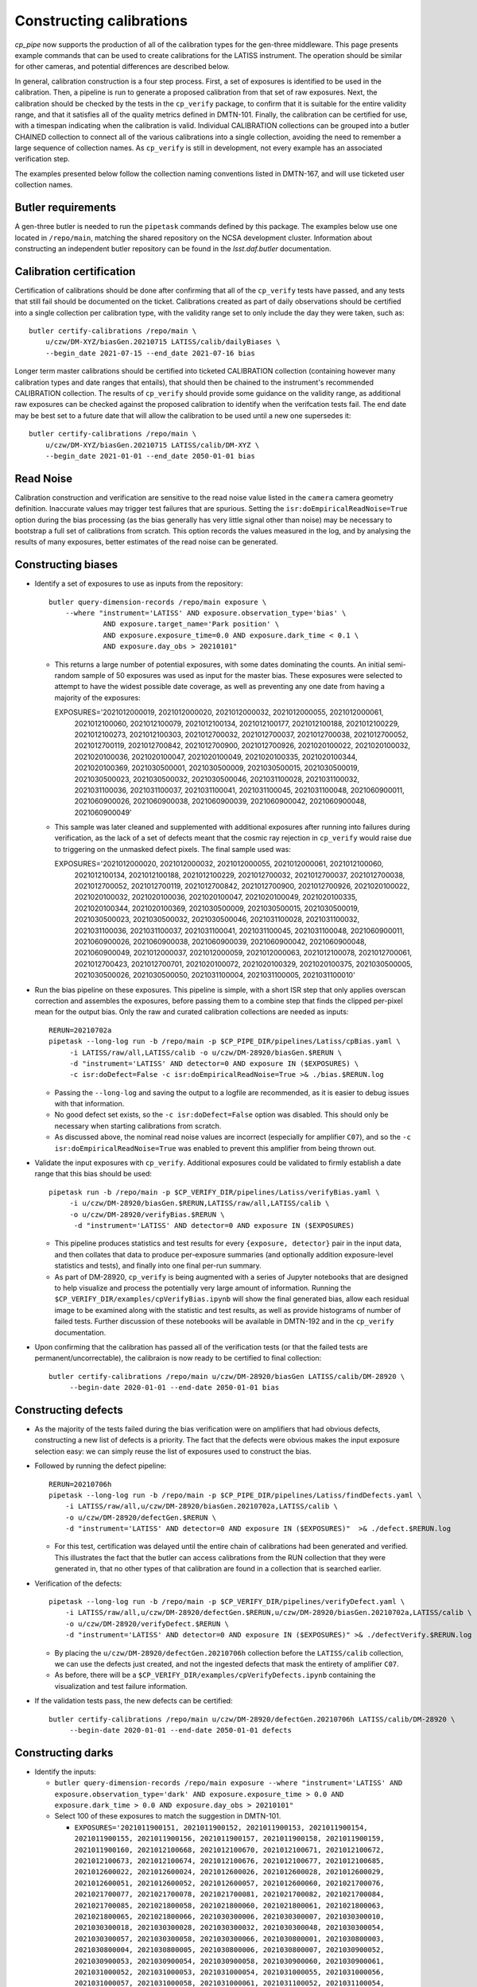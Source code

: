 .. py:currentmodule:: lsst.cp.pipe

#########################
Constructing calibrations
#########################

`cp_pipe` now supports the production of all of the calibration types for the gen-three middleware.  This page presents example commands that can be used to create calibrations for the LATISS instrument.  The operation should be similar for other cameras, and potential differences are described below.

In general, calibration construction is a four step process.  First, a set of exposures is identified to be used in the calibration.  Then, a pipeline is run to generate a proposed calibration from that set of raw exposures.  Next, the calibration should be checked by the tests in the ``cp_verify`` package, to confirm that it is suitable for the entire validity range, and that it satisfies all of the quality metrics defined in DMTN-101.  Finally, the calibration can be certified for use, with a timespan indicating when the calibration is valid.  Individual CALIBRATION collections can be grouped into a butler CHAINED collection to connect all of the various calibrations into a single collection, avoiding the need to remember a large sequence of collection names.  As ``cp_verify`` is still in development, not every example has an associated verification step.

The examples presented below follow the collection naming conventions listed in DMTN-167, and will use ticketed user collection names.

.. _cp-pipe-example-butler

Butler requirements
===================

A gen-three butler is needed to run the ``pipetask`` commands defined by this package.  The examples below use one located in ``/repo/main``, matching the shared repository on the NCSA development cluster.  Information about constructing an independent butler repository can be found in the `lsst.daf.butler` documentation.

.. _cp-pipe-certification

Calibration certification
=========================

Certification of calibrations should be done after confirming that all of the ``cp_verify`` tests have passed, and any tests that still fail should be documented on the ticket.  Calibrations created as part of daily observations should be certified into a single collection per calibration type, with the validity range set to only include the day they were taken, such as::

    butler certify-calibrations /repo/main \
        u/czw/DM-XYZ/biasGen.20210715 LATISS/calib/dailyBiases \
        --begin_date 2021-07-15 --end_date 2021-07-16 bias

Longer term master calibrations should be certified into ticketed CALIBRATION collection (containing however many calibration types and date ranges that entails), that should then be chained to the instrument's recommended CALIBRATION collection.  The results of ``cp_verify`` should provide some guidance on the validity range, as additional raw exposures can be checked against the proposed calibration to identify when the verifcation tests fail.  The end date may be best set to a future date that will allow the calibration to be used until a new one supersedes it::

    butler certify-calibrations /repo/main \
        u/czw/DM-XYZ/biasGen.20210715 LATISS/calib/DM-XYZ \
        --begin_date 2021-01-01 --end_date 2050-01-01 bias

.. _cp-pipe-readNoise:

Read Noise
==========

Calibration construction and verification are sensitive to the read noise value listed in the ``camera`` camera geometry definition.  Inaccurate values may trigger test failures that are spurious.  Setting the ``isr:doEmpiricalReadNoise=True`` option during the bias processing (as the bias generally has very little signal other than noise) may be necessary to bootstrap a full set of calibrations from scratch.  This option records the values measured in the log, and by analysing the results of many exposures, better estimates of the read noise can be generated.

.. _cp-pipe-biases:

Constructing biases
===================

- Identify a set of exposures to use as inputs from the repository::

    butler query-dimension-records /repo/main exposure \
        --where "instrument='LATISS' AND exposure.observation_type='bias' \
                 AND exposure.target_name='Park position' \
                 AND exposure.exposure_time=0.0 AND exposure.dark_time < 0.1 \
                 AND exposure.day_obs > 20210101"

  - This returns a large number of potential exposures, with some dates dominating the counts.  An initial semi-random sample of 50 exposures was used as input for the master bias.  These exposures were selected to attempt to have the widest possible date coverage, as well as preventing any one date from having a majority of the exposures::

    EXPOSURES='2021012000019, 2021012000020, 2021012000032, 2021012000055, 2021012000061, \
               2021012100060, 2021012100079, 2021012100134, 2021012100177, 2021012100188, \
               2021012100229, 2021012100273, 2021012100303, 2021012700032, 2021012700037, \
               2021012700038, 2021012700052, 2021012700119, 2021012700842, 2021012700900, \
               2021012700926, 2021020100022, 2021020100032, 2021020100036, 2021020100047, \
               2021020100049, 2021020100335, 2021020100344, 2021020100369, 2021030500001, \
               2021030500009, 2021030500015, 2021030500019, 2021030500023, 2021030500032, \
               2021030500046, 2021031100028, 2021031100032, 2021031100036, 2021031100037, \
               2021031100041, 2021031100045, 2021031100048, 2021060900011, 2021060900026, \
               2021060900038, 2021060900039, 2021060900042, 2021060900048, 2021060900049'

  - This sample was later cleaned and supplemented with additional exposures after running into failures during verification, as the lack of a set of defects meant that the cosmic ray rejection in ``cp_verify`` would raise due to triggering on the unmasked defect pixels.  The final sample used was::

    EXPOSURES='2021012000020, 2021012000032, 2021012000055, 2021012000061, 2021012100060, \
               2021012100134, 2021012100188, 2021012100229, 2021012700032, 2021012700037, \
               2021012700038, 2021012700052, 2021012700119, 2021012700842, 2021012700900, \
               2021012700926, 2021020100022, 2021020100032, 2021020100036, 2021020100047, \
               2021020100049, 2021020100335, 2021020100344, 2021020100369, 2021030500009, \
               2021030500015, 2021030500019, 2021030500023, 2021030500032, 2021030500046, \
               2021031100028, 2021031100032, 2021031100036, 2021031100037, 2021031100041, \
               2021031100045, 2021031100048, 2021060900011, 2021060900026, 2021060900038, \
               2021060900039, 2021060900042, 2021060900048, 2021060900049, 2021012000037, \
               2021012000059, 2021012000063, 2021012100078, 2021012700061, 2021012700423, \
               2021012700701, 2021020100072, 2021020100329, 2021020100375, 2021030500005, \
               2021030500026, 2021030500050, 2021031100004, 2021031100005, 2021031100010'

- Run the bias pipeline on these exposures.  This pipeline is simple, with a short ISR step that only applies overscan correction and assembles the exposures, before passing them to a combine step that finds the clipped per-pixel mean for the output bias.  Only the raw and curated calibration collections are needed as inputs::

    RERUN=20210702a
    pipetask --long-log run -b /repo/main -p $CP_PIPE_DIR/pipelines/Latiss/cpBias.yaml \
         -i LATISS/raw/all,LATISS/calib -o u/czw/DM-28920/biasGen.$RERUN \
         -d "instrument='LATISS' AND detector=0 AND exposure IN ($EXPOSURES) \
         -c isr:doDefect=False -c isr:doEmpiricalReadNoise=True >& ./bias.$RERUN.log

  - Passing the ``--long-log`` and saving the output to a logfile are recommended, as it is easier to debug issues with that information.
  - No good defect set exists, so the ``-c isr:doDefect=False`` option was disabled.  This should only be necessary when starting calibrations from scratch.
  - As discussed above, the nominal read noise values are incorrect (especially for amplifier ``C07``), and so the ``-c isr:doEmpiricalReadNoise=True`` was enabled to prevent this amplifier from being thrown out.

- Validate the input exposures with ``cp_verify``.  Additional exposures could be validated to firmly establish a date range that this bias should be used::

    pipetask run -b /repo/main -p $CP_VERIFY_DIR/pipelines/Latiss/verifyBias.yaml \
         -i u/czw/DM-28920/biasGen.$RERUN,LATISS/raw/all,LATISS/calib \
         -o u/czw/DM-28920/verifyBias.$RERUN \
          -d "instrument='LATISS' AND detector=0 AND exposure IN ($EXPOSURES)

  - This pipeline produces statistics and test results for every ``{exposure, detector}`` pair in the input data, and then collates that data to produce per-exposure summaries (and optionally addition exposure-level statistics and tests), and finally into one final per-run summary.
  - As part of DM-28920, ``cp_verify`` is being augmented with a series of Jupyter notebooks that are designed to help visualize and process the potentially very large amount of information.  Running the ``$CP_VERIFY_DIR/examples/cpVerifyBias.ipynb`` will show the final generated bias, allow each residual image to be examined along with the statistic and test results, as well as provide histograms of number of failed tests.  Further discussion of these notebooks will be available in DMTN-192 and in the ``cp_verify`` documentation.

- Upon confirming that the calibration has passed all of the verification tests (or that the failed tests are permanent/uncorrectable), the calibraion is now ready to be certified to final collection::

    butler certify-calibrations /repo/main u/czw/DM-28920/biasGen LATISS/calib/DM-28920 \
         --begin-date 2020-01-01 --end-date 2050-01-01 bias

.. _cp-pipe-defects:

Constructing defects
====================

- As the majority of the tests failed during the bias verification were on amplifiers that had obvious defects, constructing a new list of defects is a priority.  The fact that the defects were obvious makes the input exposure selection easy: we can simply reuse the list of exposures used to construct the bias.
- Followed by running the defect pipeline::

    RERUN=20210706h
    pipetask --long-log run -b /repo/main -p $CP_PIPE_DIR/pipelines/Latiss/findDefects.yaml \
        -i LATISS/raw/all,u/czw/DM-28920/biasGen.20210702a,LATISS/calib \
        -o u/czw/DM-28920/defectGen.$RERUN \
        -d "instrument='LATISS' AND detector=0 AND exposure IN ($EXPOSURES)"  >& ./defect.$RERUN.log

  - For this test, certification was delayed until the entire chain of calibrations had been generated and verified.  This illustrates the fact that the butler can access calibrations from the RUN collection that they were generated in, that no other types of that calibration are found in a collection that is searched earlier.
- Verification of the defects::

    pipetask --long-log run -b /repo/main -p $CP_VERIFY_DIR/pipelines/verifyDefect.yaml \
        -i LATISS/raw/all,u/czw/DM-28920/defectGen.$RERUN,u/czw/DM-28920/biasGen.20210702a,LATISS/calib \
        -o u/czw/DM-28920/verifyDefect.$RERUN \
        -d "instrument='LATISS' AND detector=0 AND exposure IN ($EXPOSURES)" >& ./defectVerify.$RERUN.log

  - By placing the ``u/czw/DM-28920/defectGen.20210706h`` collection before the ``LATISS/calib`` collection, we can use the defects just created, and not the ingested defects that mask the entirety of amplifier ``C07``.
  - As before, there will be a ``$CP_VERIFY_DIR/examples/cpVerifyDefects.ipynb`` containing the visualization and test failure information.
- If the validation tests pass, the new defects can be certified::

    butler certify-calibrations /repo/main u/czw/DM-28920/defectGen.20210706h LATISS/calib/DM-28920 \
         --begin-date 2020-01-01 --end-date 2050-01-01 defects

.. _cp-pipe-darks:

Constructing darks
==================

- Identify the inputs:

  - ``butler query-dimension-records /repo/main exposure --where "instrument='LATISS' AND exposure.observation_type='dark' AND exposure.exposure_time > 0.0 AND exposure.dark_time > 0.0 AND exposure.day_obs > 20210101"``
  - Select 100 of these exposures to match the suggestion in DMTN-101.

    - ``EXPOSURES='2021011900151, 2021011900152, 2021011900153, 2021011900154, 2021011900155, 2021011900156, 2021011900157, 2021011900158, 2021011900159, 2021011900160, 2021012100668, 2021012100670, 2021012100671, 2021012100672, 2021012100673, 2021012100674, 2021012100676, 2021012100677, 2021012100685, 2021012600022, 2021012600024, 2021012600026, 2021012600028, 2021012600029, 2021012600051, 2021012600052, 2021012600057, 2021012600060, 2021021700076, 2021021700077, 2021021700078, 2021021700081, 2021021700082, 2021021700084, 2021021700085, 2021021800058, 2021021800060, 2021021800061, 2021021800063, 2021021800065, 2021021800066, 2021030300006, 2021030300007, 2021030300010, 2021030300018, 2021030300028, 2021030300032, 2021030300048, 2021030300054, 2021030300057, 2021030300058, 2021030300066, 2021030800001, 2021030800003, 2021030800004, 2021030800005, 2021030800006, 2021030800007, 2021030900052, 2021030900053, 2021030900054, 2021030900058, 2021030900060, 2021030900061, 2021031000052, 2021031000053, 2021031000054, 2021031000055, 2021031000056, 2021031000057, 2021031000058, 2021031000061, 2021031100052, 2021031100054, 2021031100055, 2021031100056, 2021031100057, 2021031100058, 2021031100059, 2021031100060, 2021032200013, 2021032200014, 2021032200016, 2021032200021, 2021032200024, 2021032200028, 2021032200029, 2021032200032, 2021032200034, 2021032300024, 2021032300032, 2021032300049, 2021032300064, 2021032300087, 2021032300115, 2021032300125, 2021032300126, 2021032300136, 2021032300149, 2021032300167'``

- Run the dark pipeline on these exposures.  The ISR step here applies the bias in addition to the overscan and assembly, cosmic rays are rejected, the images are scaled by the ``dark_time``, and the clipped per-pixel mean is written to the output bias.  The previously generated bias CALIBRATION collection is also needed now.

  - ``pipetask run -b /repo/main -p $CP_PIPE_DIR/pipelines/LATISS/cpDark.yaml -i LATISS/raw/all,LATISS/calib,u/czw/DM-28920/calib -o u/czw/DM-28920/darkGen -d "instrument='LATISS' AND detector=0 AND exposure IN ($EXPOSURES)``

- Certify for verification.

  - ``butler certify-calibrations /repo/main u/czw/DM-28920/darkGen u/czw/DM-28920/darkTemp --begin-date 1980-01-01 --end-date 2050-01-01 dark``

- Verify:

  - ``pipetask run -b /repo/main -p $CP_PIPE_DIR/pipelines/LATISS/verifyDark.yaml -i LATISS/raw/all,LATISS/calib,u/czw/DM-28920/calib,u/czw/DM-28920/darkTemp -o u/czw/DM-28920/verifyDark -d "instrument='LATISS' AND detector=0 AND exposure IN ($EXPOSURES)``

- Certify to final collection.

  - ``butler certify-calibrations /repo/main u/czw/DM-28920/darkGen u/czw/DM-28920/calib --begin-date 2021-01-01 --end-date 2050-01-01 dark``

.. _cp-pipe-flats:

Constructing flats
==================

- Identify the inputs:

  - ``butler query-dimension-records /repo/main exposure --where "instrument='LATISS' AND exposure.observation_type='flat' AND exposure.exposure_time > 0.0 AND exposure.day_obs > 20210101"``
  - This needs to be split into two groups, as we have two filters, ``empty~empty`` and ``RG610~empty``.
  - ``EXPOSURES_empty='2021011900083, 2021011900098, 2021011900117, 2021012100565, 2021012100606, 2021012100614, 2021021600116, 2021021600117, 2021021600140, 2021021700102, 2021021700103, 2021021700128, 2021021800104, 2021021800120, 2021021800166, 2021030900077, 2021030900095, 2021030900100, 2021031000077, 2021031000088, 2021031000097, 2021031100080, 2021031100087, 2021032300251, 2021032300265'``
  - ``EXPOSURES_RG610='2021011900132, 2021011900135, 2021011900136, 2021011900139, 2021021600102, 2021021600104, 2021021600105, 2021021700088, 2021021700093, 2021021700094, 2021021800067, 2021021800070, 2021021800118, 2021021800167, 2021030900062, 2021030900063, 2021030900069, 2021031000062, 2021031000070, 2021031100064, 2021031100066, 2021031100069, 2021032300234, 2021032300240, 2021032300241'``

- Run the appropriate flat pipeline on these exposures.  Again, ISR adds dark correction, but the scaling for flats is more complicated.  LATISS is a single chip device, and so can use the `cpFlatSingleChip.yaml` pipeline definition.  This scales each input exposure by the total flux before running the clipped mean stacking.
  However, for cameras that have multiple devices, the `cpFlat.yaml` pipeline adds an additional full focal plane scaling calculation that attempts to isolate the chip-to-chip differences along with the possible exposure-to-exposure illumination differences.
  Finally, for cameras with vignetting, there is a ``doVignette`` option that needs to be set so that the vignetted region (defined by the ``VignettePolygon`` set by ``lsst.ip.isr.IsrTask`) is properly excluded from the flux calculations.

  - ``pipetask run -b /repo/main -p $CP_PIPE_DIR/pipelines/LATISS/cpFlat.yaml -i LATISS/raw/all,LATISS/calib,u/czw/DM-28920/calib -o u/czw/DM-28920/flatGen -d "instrument='LATISS' AND detector=0 AND exposure IN ($EXPOSURES)``

- Certify for verification.

  - ``butler certify-calibrations /repo/main u/czw/DM-28920/flatGen u/czw/DM-28920/flatTemp --begin-date 1980-01-01 --end-date 2050-01-01 flat``

- Verify:

  - ``pipetask run -b /repo/main -p $CP_PIPE_DIR/pipelines/LATISS/verifyFlat.yaml -i LATISS/raw/all,LATISS/calib,u/czw/DM-28920/calib,u/czw/DM-28920/flatTemp -o u/czw/DM-28920/verifyFlat -d "instrument='LATISS' AND detector=0 AND exposure IN ($EXPOSURES)``

- Certify to final collection.

  - ``butler certify-calibrations /repo/main u/czw/DM-28920/flatGen u/czw/DM-28920/calib --begin-date 2021-01-01 --end-date 2050-01-01 flat``

.. _cp-pipe-fringes:

Constructing fringes
====================

No fringe data currently is available for LATISS, but the queries and commands would be the same, operating on science observations.

  - ``butler query-dimension-records /repo/main exposure --where "instrument='LATISS' AND exposure.observation_type='science' AND exposure.exposure_time > 0.0 AND exposure.day_obs > 20210101"``
  - ``pipetask run -b /repo/main -p $CP_PIPE_DIR/pipelines/LATISS/cpFringe.yaml -i LATISS/raw/all,LATISS/calib,u/czw/DM-28920/calib -o u/czw/DM-28920/fringeGen -d "instrument='LATISS' AND detector=0 AND exposure IN ($EXPOSURES)``
  - ``butler certify-calibrations /repo/main u/czw/DM-28920/fringeGen u/czw/DM-28920/fringeTemp --begin-date 1980-01-01 --end-date 2050-01-01 fringe``
  - ``pipetask run -b /repo/main -p $CP_PIPE_DIR/pipelines/LATISS/verifyFringe.yaml -i LATISS/raw/all,LATISS/calib,u/czw/DM-28920/calib,u/czw/DM-28920/fringeTemp -o u/czw/DM-28920/verifyFringe -d "instrument='LATISS' AND detector=0 AND exposure IN ($EXPOSURES)``
  - ``butler certify-calibrations /repo/main u/czw/DM-28920/fringeGen u/czw/DM-28920/calib --begin-date 2021-01-01 --end-date 2050-01-01 fringe``


.. _cp-pipe-crosstalk:

Measuring the crosstalk signal
==============================

The crosstalk signal can also be measured from a sequence of science exposures that have bright stars.  A special observation sequence that tried to realize this was observed on 2021-02-18.

  - ``butler query-dimension-records /repo/main exposure --where "instrument='LATISS' AND exposure.observation_type='science' AND exposure.exposure_time > 0.0 AND exposure.target_name = 'NGC 4755' AND exposure.day_obs = 20210218"``
  - ``EXPOSURES='2021021700347, 2021021700348, 2021021700349, 2021021700350, 2021021700351, 2021021700352, 2021021700353, 2021021700354, 2021021700355, 2021021700356, 2021021700357, 2021021700358, 2021021700359'``
  - ``pipetask run -b /repo/main -p $CP_PIPE_DIR/pipelines/LATISS/measurePhotonTransferCurve.yaml -i LATISS/raw/all,LATISS/calib,u/czw/DM-28920/calib -o u/czw/DM-28920/crosstalkGen -d "instrument='LATISS' AND detector=0 AND exposure IN ($EXPOSURES)``
  - ``butler certify-calibrations /repo/main u/czw/DM-28920/crosstalkGen u/czw/DM-28920/crosstalkTemp --begin-date 1980-01-01 --end-date 2050-01-01 crosstalk``
  - ``pipetask run -b /repo/main -p $CP_PIPE_DIR/pipelines/LATISS/verifyCrosstalk.yaml -i LATISS/raw/all,LATISS/calib,u/czw/DM-28920/calib,u/czw/DM-28920/crosstalkTemp -o u/czw/DM-28920/verifyCrosstalk -d "instrument='LATISS' AND detector=0 AND exposure IN ($EXPOSURES)``
  - ``butler certify-calibrations /repo/main u/czw/DM-28920/crosstalkGen u/czw/DM-28920/calib --begin-date 2021-01-01 --end-date 2050-01-01 crosstalk``

.. _cp-pipe-ptc:


Measuring the photon transfer curve
===================================

The PTC is generated from a sequence of paired flats, so care should be taken to ensure that a planned sequence of flats, with a ramp in exposure time (and therefore a ramp in received flux), is used as the input.  Such data was taken on 2021-03-11, so we use that.

  - ``butler query-dimension-records /repo/main exposure --where "instrument='LATISS' AND exposure.observation_type='flat' AND exposure.exposure_time > 0.0 AND exposure.day_obs = 20210311"``
  - ``EXPOSURES='2021031100072, 2021031100073, 2021031100074, 2021031100075, 2021031100076, 2021031100077, 2021031100078, 2021031100079, 2021031100080, 2021031100081, 2021031100082, 2021031100083, 2021031100084, 2021031100085, 2021031100086, 2021031100087, 2021031100088, 2021031100089, 2021031100090, 2021031100091, 2021031100092, 2021031100093, 2021031100094, 2021031100095, 2021031100096, 2021031100097, 2021031100098, 2021031100099, 2021031100100, 2021031100101, 2021031100102, 2021031100103, 2021031100104, 2021031100105, 2021031100106, 2021031100107, 2021031100108, 2021031100109, 2021031100110, 2021031100111'``
  - ``pipetask run -b /repo/main -p $CP_PIPE_DIR/pipelines/LATISS/measurePhotonTransferCurve.yaml -i LATISS/raw/all,LATISS/calib,u/czw/DM-28920/calib -o u/czw/DM-28920/ptcGen -d "instrument='LATISS' AND detector=0 AND exposure IN ($EXPOSURES)``
  - ``butler certify-calibrations /repo/main u/czw/DM-28920/ptcGen u/czw/DM-28920/ptcTemp --begin-date 1980-01-01 --end-date 2050-01-01 ptc``
  - ``pipetask run -b /repo/main -p $CP_PIPE_DIR/pipelines/LATISS/verifyPtc.yaml -i LATISS/raw/all,LATISS/calib,u/czw/DM-28920/calib,u/czw/DM-28920/ptcTemp -o u/czw/DM-28920/verifyPtc -d "instrument='LATISS' AND detector=0 AND exposure IN ($EXPOSURES)``
  - ``butler certify-calibrations /repo/main u/czw/DM-28920/ptcGen u/czw/DM-28920/calib --begin-date 2021-01-01 --end-date 2050-01-01 ptc``

.. _cp-pipe-linearity:

Constructing a linearity correction
===================================

The linearity measurement uses the outputs measured by the photon transfer curve as its inputs.  Working from the previously generated PTC:

  - ``pipetask run -b /repo/main -p $CP_PIPE_DIR/pipelines/LATISS/measureLinearity.yaml -i LATISS/raw/all,LATISS/calib,u/czw/DM-28920/calib -o u/czw/DM-28920/linearityGen -d "instrument='LATISS' AND detector=0 AND exposure IN ($EXPOSURES)``
  - ``butler certify-calibrations /repo/main u/czw/DM-28920/linearityGen u/czw/DM-28920/linearityTemp --begin-date 1980-01-01 --end-date 2050-01-01 linearity``
  - ``pipetask run -b /repo/main -p $CP_PIPE_DIR/pipelines/LATISS/verifyLinearity.yaml -i LATISS/raw/all,LATISS/calib,u/czw/DM-28920/calib,u/czw/DM-28920/linearityTemp -o u/czw/DM-28920/verifyLinearity -d "instrument='LATISS' AND detector=0 AND exposure IN ($EXPOSURES)``
  - ``butler certify-calibrations /repo/main u/czw/DM-28920/linearityGen u/czw/DM-28920/calib --begin-date 2021-01-01 --end-date 2050-01-01 linearity``

.. _cp-pipe-bfk:

Constructing a brighter-fatter correction
=========================================

The brighter-fatter kernel is also generated from the photon transfer curve, so this can also be generated from the previous calibration product.

  - ``pipetask run -b /repo/main -p $CP_PIPE_DIR/pipelines/LATISS/cpBfkSolve.yaml -i LATISS/raw/all,LATISS/calib,u/czw/DM-28920/calib -o u/czw/DM-28920/bfkGen -d "instrument='LATISS' AND detector=0 AND exposure IN ($EXPOSURES)``
  - ``butler certify-calibrations /repo/main u/czw/DM-28920/bfkGen u/czw/DM-28920/bfkTemp --begin-date 1980-01-01 --end-date 2050-01-01 bfk``
  - ``pipetask run -b /repo/main -p $CP_PIPE_DIR/pipelines/LATISS/verifyBfk.yaml -i LATISS/raw/all,LATISS/calib,u/czw/DM-28920/calib,u/czw/DM-28920/bfkTemp -o u/czw/DM-28920/verifyBfk -d "instrument='LATISS' AND detector=0 AND exposure IN ($EXPOSURES)``
  - ``butler certify-calibrations /repo/main u/czw/DM-28920/bfkGen u/czw/DM-28920/calib --begin-date 2021-01-01 --end-date 2050-01-01 bfk``

.. _cp-pipe-sky:

Constructing sky frames
=======================

Sky frames are also constructed from science exposures, and are filter dependent.  Selecting a sample of exposures from 2021-03-23:

  - ``butler query-dimension-records /repo/main exposure --where "instrument='LATISS' AND exposure.observation_type='science' AND exposure.exposure_time > 0.0 AND exposure.day_obs = 20210323 and physical_filter = 'RG610~empty'"``
  - ``EXPOSURES='2021032300284, 2021032300290, 2021032300291, 2021032300294, 2021032300297, 2021032300299, 2021032300303, 2021032300334, 2021032300341, 2021032300358, 2021032300362, 2021032300364, 2021032300365, 2021032300378, 2021032300388, 2021032300394, 2021032300414, 2021032300416, 2021032300454, 2021032300459, 2021032300470, 2021032300494, 2021032300498, 2021032300499, 2021032300522, 2021032300529, 2021032300577, 2021032300611, 2021032300615, 2021032300628'``
  - ``pipetask run -b /repo/main -p $CP_PIPE_DIR/pipelines/LATISS/cpSkySolve.yaml -i LATISS/raw/all,LATISS/calib,u/czw/DM-28920/calib -o u/czw/DM-28920/skyGen -d "instrument='LATISS' AND detector=0 AND exposure IN ($EXPOSURES)``
  - ``butler certify-calibrations /repo/main u/czw/DM-28920/skyGen u/czw/DM-28920/skyTemp --begin-date 1980-01-01 --end-date 2050-01-01 sky``
  - ``pipetask run -b /repo/main -p $CP_PIPE_DIR/pipelines/LATISS/verifySky.yaml -i LATISS/raw/all,LATISS/calib,u/czw/DM-28920/calib,u/czw/DM-28920/skyTemp -o u/czw/DM-28920/verifySky -d "instrument='LATISS' AND detector=0 AND exposure IN ($EXPOSURES)``
  - ``butler certify-calibrations /repo/main u/czw/DM-28920/skyGen u/czw/DM-28920/calib --begin-date 2021-01-01 --end-date 2050-01-01 sky``

